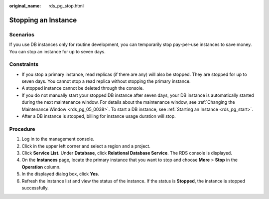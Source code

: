 :original_name: rds_pg_stop.html

.. _rds_pg_stop:

Stopping an Instance
====================

Scenarios
---------

If you use DB instances only for routine development, you can temporarily stop pay-per-use instances to save money. You can stop an instance for up to seven days.

Constraints
-----------

-  If you stop a primary instance, read replicas (if there are any) will also be stopped. They are stopped for up to seven days. You cannot stop a read replica without stopping the primary instance.
-  A stopped instance cannot be deleted through the console.
-  If you do not manually start your stopped DB instance after seven days, your DB instance is automatically started during the next maintenance window. For details about the maintenance window, see :ref:`Changing the Maintenance Window <rds_pg_05_0038>`. To start a DB instance, see :ref:`Starting an Instance <rds_pg_start>`.
-  After a DB instance is stopped, billing for instance usage duration will stop.

Procedure
---------

#. Log in to the management console.
#. Click |image1| in the upper left corner and select a region and a project.
#. Click **Service List**. Under **Database**, click **Relational Database Service**. The RDS console is displayed.
#. On the **Instances** page, locate the primary instance that you want to stop and choose **More** > **Stop** in the **Operation** column.
#. In the displayed dialog box, click **Yes**.
#. Refresh the instance list and view the status of the instance. If the status is **Stopped**, the instance is stopped successfully.

.. |image1| image:: /_static/images/en-us_image_0000001739974276.png
